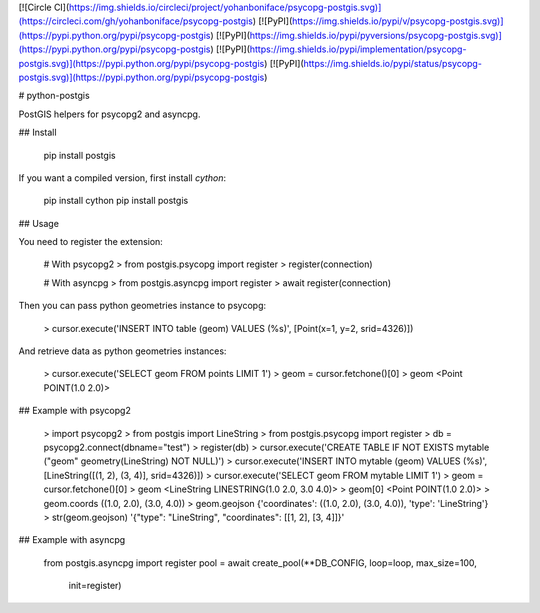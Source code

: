 [![Circle CI](https://img.shields.io/circleci/project/yohanboniface/psycopg-postgis.svg)](https://circleci.com/gh/yohanboniface/psycopg-postgis) [![PyPI](https://img.shields.io/pypi/v/psycopg-postgis.svg)](https://pypi.python.org/pypi/psycopg-postgis) [![PyPI](https://img.shields.io/pypi/pyversions/psycopg-postgis.svg)](https://pypi.python.org/pypi/psycopg-postgis) [![PyPI](https://img.shields.io/pypi/implementation/psycopg-postgis.svg)](https://pypi.python.org/pypi/psycopg-postgis) [![PyPI](https://img.shields.io/pypi/status/psycopg-postgis.svg)](https://pypi.python.org/pypi/psycopg-postgis)

# python-postgis

PostGIS helpers for psycopg2 and asyncpg.

## Install

    pip install postgis

If you want a compiled version, first install `cython`:

    pip install cython
    pip install postgis


## Usage

You need to register the extension:

    # With psycopg2
    > from postgis.psycopg import register
    > register(connection)

    # With asyncpg
    > from postgis.asyncpg import register
    > await register(connection)

Then you can pass python geometries instance to psycopg:

    > cursor.execute('INSERT INTO table (geom) VALUES (%s)', [Point(x=1, y=2, srid=4326)])

And retrieve data as python geometries instances:

    > cursor.execute('SELECT geom FROM points LIMIT 1')
    > geom = cursor.fetchone()[0]
    > geom
    <Point POINT(1.0 2.0)>


## Example with psycopg2

    > import psycopg2
    > from postgis import LineString
    > from postgis.psycopg import register
    > db = psycopg2.connect(dbname="test")
    > register(db)
    > cursor.execute('CREATE TABLE IF NOT EXISTS mytable ("geom" geometry(LineString) NOT NULL)')
    > cursor.execute('INSERT INTO mytable (geom) VALUES (%s)', [LineString([(1, 2), (3, 4)], srid=4326)])
    > cursor.execute('SELECT geom FROM mytable LIMIT 1')
    > geom = cursor.fetchone()[0]
    > geom
    <LineString LINESTRING(1.0 2.0, 3.0 4.0)>
    > geom[0]
    <Point POINT(1.0 2.0)>
    > geom.coords
    ((1.0, 2.0), (3.0, 4.0))
    > geom.geojson
    {'coordinates': ((1.0, 2.0), (3.0, 4.0)), 'type': 'LineString'}
    > str(geom.geojson)
    '{"type": "LineString", "coordinates": [[1, 2], [3, 4]]}'


## Example with asyncpg

    from postgis.asyncpg import register
    pool = await create_pool(**DB_CONFIG, loop=loop, max_size=100,
                             init=register)


